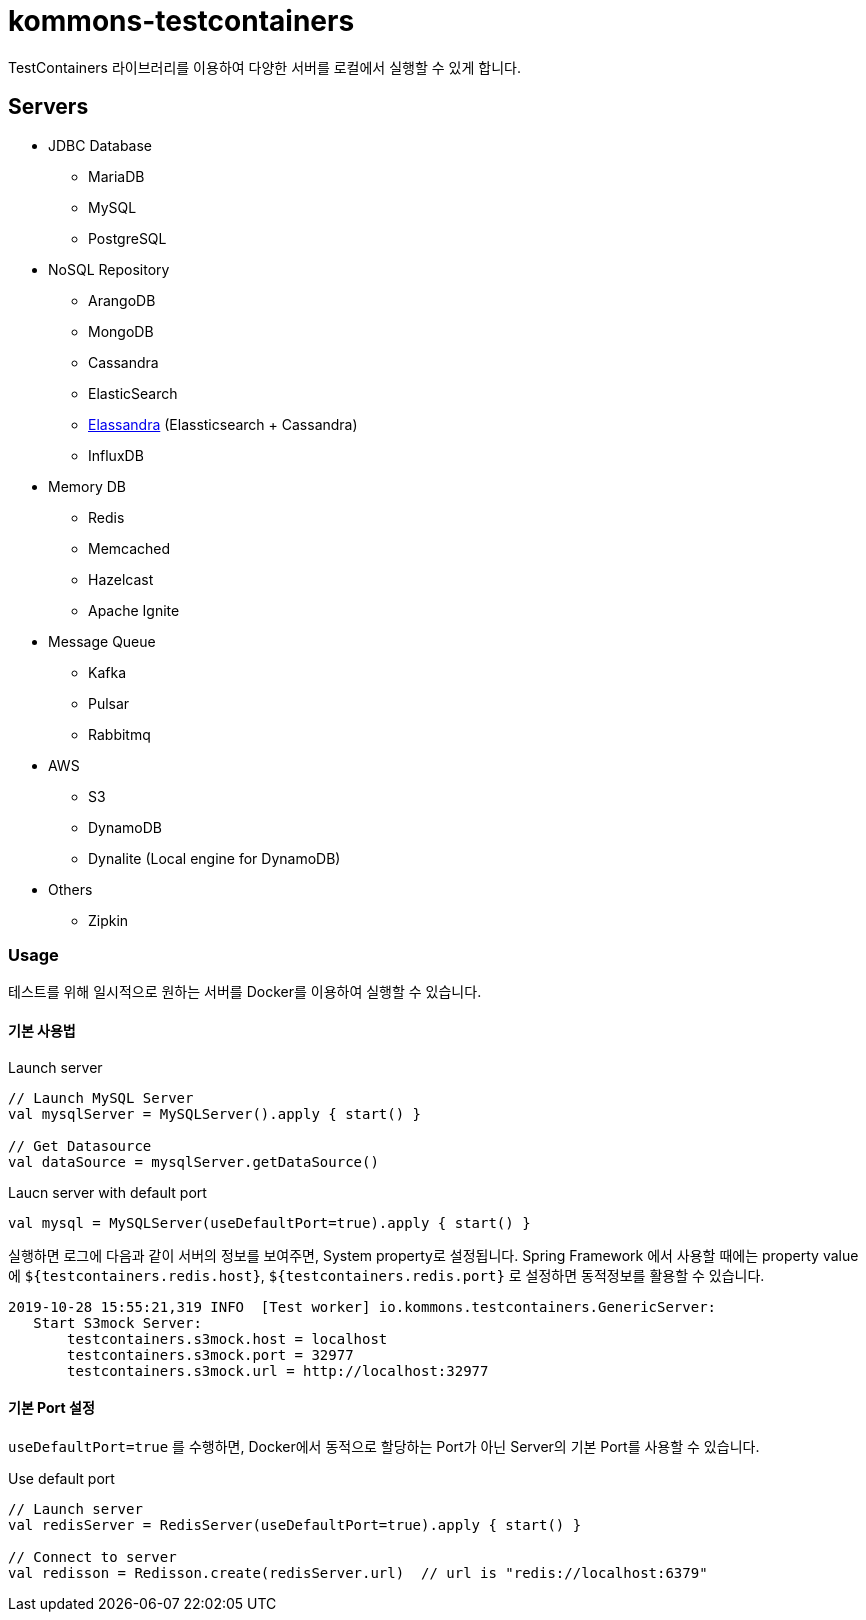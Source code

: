 = kommons-testcontainers

TestContainers 라이브러리를 이용하여 다양한 서버를 로컬에서 실행할 수 있게 합니다.

== Servers

* JDBC Database
** MariaDB
** MySQL
** PostgreSQL

* NoSQL Repository
** ArangoDB
** MongoDB
** Cassandra
** ElasticSearch
** http://elassandra.io[Elassandra] (Elassticsearch + Cassandra)
** InfluxDB

* Memory DB
** Redis
** Memcached
** Hazelcast
** Apache Ignite

* Message Queue
** Kafka
** Pulsar
** Rabbitmq

* AWS
** S3
** DynamoDB
** Dynalite (Local engine for DynamoDB)

* Others
** Zipkin


=== Usage

테스트를 위해 일시적으로 원하는 서버를 Docker를 이용하여 실행할 수 있습니다.


==== 기본 사용법

[source, kotlin, linenums]
.Launch server
----
// Launch MySQL Server
val mysqlServer = MySQLServer().apply { start() }

// Get Datasource
val dataSource = mysqlServer.getDataSource()
----

[source, kotlin, linenums]
.Laucn server with default port
----
val mysql = MySQLServer(useDefaultPort=true).apply { start() }
----

실행하면 로그에 다음과 같이 서버의 정보를 보여주면, System property로 설정됩니다.
Spring Framework 에서 사용할 때에는 property value에 `${testcontainers.redis.host}`, `${testcontainers.redis.port}` 로 설정하면 동적정보를 활용할 수 있습니다.

[source,text,linenums]
----
2019-10-28 15:55:21,319 INFO  [Test worker] io.kommons.testcontainers.GenericServer:
   Start S3mock Server:
       testcontainers.s3mock.host = localhost
       testcontainers.s3mock.port = 32977
       testcontainers.s3mock.url = http://localhost:32977
----

==== 기본 Port 설정

`useDefaultPort=true` 를 수행하면, Docker에서 동적으로 할당하는 Port가 아닌 Server의 기본 Port를 사용할 수 있습니다.

[source, kotlin, linenums]
.Use default port
----
// Launch server
val redisServer = RedisServer(useDefaultPort=true).apply { start() }

// Connect to server
val redisson = Redisson.create(redisServer.url)  // url is "redis://localhost:6379"
----